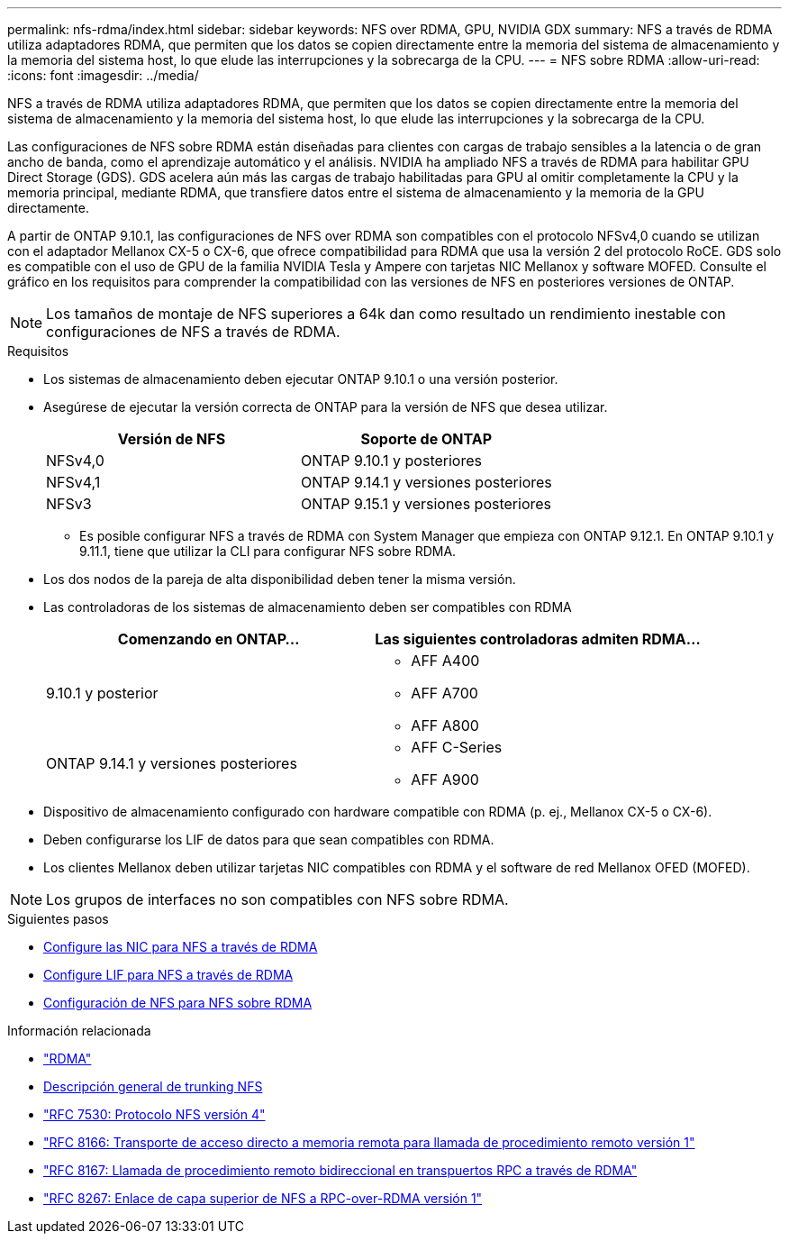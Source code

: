 ---
permalink: nfs-rdma/index.html 
sidebar: sidebar 
keywords: NFS over RDMA, GPU, NVIDIA GDX 
summary: NFS a través de RDMA utiliza adaptadores RDMA, que permiten que los datos se copien directamente entre la memoria del sistema de almacenamiento y la memoria del sistema host, lo que elude las interrupciones y la sobrecarga de la CPU. 
---
= NFS sobre RDMA
:allow-uri-read: 
:icons: font
:imagesdir: ../media/


[role="lead"]
NFS a través de RDMA utiliza adaptadores RDMA, que permiten que los datos se copien directamente entre la memoria del sistema de almacenamiento y la memoria del sistema host, lo que elude las interrupciones y la sobrecarga de la CPU.

Las configuraciones de NFS sobre RDMA están diseñadas para clientes con cargas de trabajo sensibles a la latencia o de gran ancho de banda, como el aprendizaje automático y el análisis. NVIDIA ha ampliado NFS a través de RDMA para habilitar GPU Direct Storage (GDS). GDS acelera aún más las cargas de trabajo habilitadas para GPU al omitir completamente la CPU y la memoria principal, mediante RDMA, que transfiere datos entre el sistema de almacenamiento y la memoria de la GPU directamente.

A partir de ONTAP 9.10.1, las configuraciones de NFS over RDMA son compatibles con el protocolo NFSv4,0 cuando se utilizan con el adaptador Mellanox CX-5 o CX-6, que ofrece compatibilidad para RDMA que usa la versión 2 del protocolo RoCE. GDS solo es compatible con el uso de GPU de la familia NVIDIA Tesla y Ampere con tarjetas NIC Mellanox y software MOFED. Consulte el gráfico en los requisitos para comprender la compatibilidad con las versiones de NFS en posteriores versiones de ONTAP.


NOTE: Los tamaños de montaje de NFS superiores a 64k dan como resultado un rendimiento inestable con configuraciones de NFS a través de RDMA.

.Requisitos
* Los sistemas de almacenamiento deben ejecutar ONTAP 9.10.1 o una versión posterior.
* Asegúrese de ejecutar la versión correcta de ONTAP para la versión de NFS que desea utilizar.
+
[cols="2"]
|===
| Versión de NFS | Soporte de ONTAP 


| NFSv4,0 | ONTAP 9.10.1 y posteriores 


| NFSv4,1 | ONTAP 9.14.1 y versiones posteriores 


| NFSv3 | ONTAP 9.15.1 y versiones posteriores 
|===
+
** Es posible configurar NFS a través de RDMA con System Manager que empieza con ONTAP 9.12.1. En ONTAP 9.10.1 y 9.11.1, tiene que utilizar la CLI para configurar NFS sobre RDMA.


* Los dos nodos de la pareja de alta disponibilidad deben tener la misma versión.
* Las controladoras de los sistemas de almacenamiento deben ser compatibles con RDMA
+
[cols="2"]
|===
| Comenzando en ONTAP... | Las siguientes controladoras admiten RDMA... 


| 9.10.1 y posterior  a| 
** AFF A400
** AFF A700
** AFF A800




| ONTAP 9.14.1 y versiones posteriores  a| 
** AFF C-Series
** AFF A900


|===
* Dispositivo de almacenamiento configurado con hardware compatible con RDMA (p. ej., Mellanox CX-5 o CX-6).
* Deben configurarse los LIF de datos para que sean compatibles con RDMA.
* Los clientes Mellanox deben utilizar tarjetas NIC compatibles con RDMA y el software de red Mellanox OFED (MOFED).



NOTE: Los grupos de interfaces no son compatibles con NFS sobre RDMA.

.Siguientes pasos
* xref:./configure-nics-task.adoc[Configure las NIC para NFS a través de RDMA]
* xref:./configure-lifs-task.adoc[Configure LIF para NFS a través de RDMA]
* xref:./configure-nfs-task.adoc[Configuración de NFS para NFS sobre RDMA]


.Información relacionada
* link:../concepts/rdma-concept.html["RDMA"]
* xref:../nfs-trunking/index.html[Descripción general de trunking NFS]
* https://datatracker.ietf.org/doc/html/rfc7530["RFC 7530: Protocolo NFS versión 4"^]
* https://datatracker.ietf.org/doc/html/rfc8166["RFC 8166: Transporte de acceso directo a memoria remota para llamada de procedimiento remoto versión 1"^]
* https://datatracker.ietf.org/doc/html/rfc8167["RFC 8167: Llamada de procedimiento remoto bidireccional en transpuertos RPC a través de RDMA"^]
* https://datatracker.ietf.org/doc/html/rfc8267["RFC 8267: Enlace de capa superior de NFS a RPC-over-RDMA versión 1"^]

